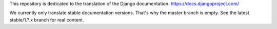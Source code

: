 This repository is dedicated to the translation of the Django documentation.
https://docs.djangoproject.com/

We currently only translate stable documentation versions. That's why the master
branch is empty. See the latest stable/1.?.x branch for real content.

